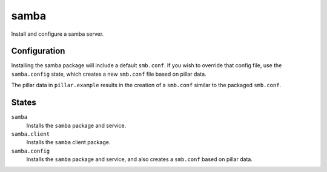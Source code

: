 samba
=====
Install and configure a samba server.

Configuration
-------------
Installing the samba package will include a default ``smb.conf``. If you wish to override that config file, use the ``samba.config`` state, which creates a new ``smb.conf`` file based on pillar data.

The pillar data in ``pillar.example`` results in the creation of a ``smb.conf`` similar to the packaged ``smb.conf``.

States
------
``samba``
    Installs the ``samba`` package and service.
``samba.client``
    Installs the ``samba`` client package.
``samba.config``
    Installs the ``samba`` package and service, and also creates a ``smb.conf`` based on pillar data.
